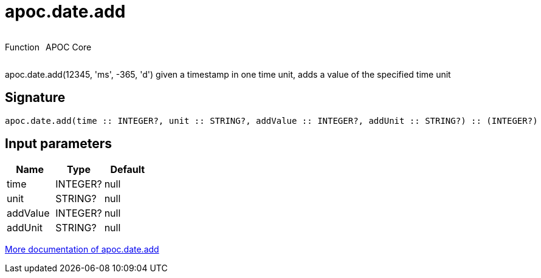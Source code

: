 ////
This file is generated by DocsTest, so don't change it!
////

= apoc.date.add
:description: This section contains reference documentation for the apoc.date.add function.



++++
<div style='display:flex'>
<div class='paragraph type function'><p>Function</p></div>
<div class='paragraph release core' style='margin-left:10px;'><p>APOC Core</p></div>
</div>
++++

apoc.date.add(12345, 'ms', -365, 'd') given a timestamp in one time unit, adds a value of the specified time unit

== Signature

[source]
----
apoc.date.add(time :: INTEGER?, unit :: STRING?, addValue :: INTEGER?, addUnit :: STRING?) :: (INTEGER?)
----

== Input parameters
[.procedures, opts=header]
|===
| Name | Type | Default 
|time|INTEGER?|null
|unit|STRING?|null
|addValue|INTEGER?|null
|addUnit|STRING?|null
|===

xref::temporal/datetime-conversions.adoc[More documentation of apoc.date.add,role=more information]

